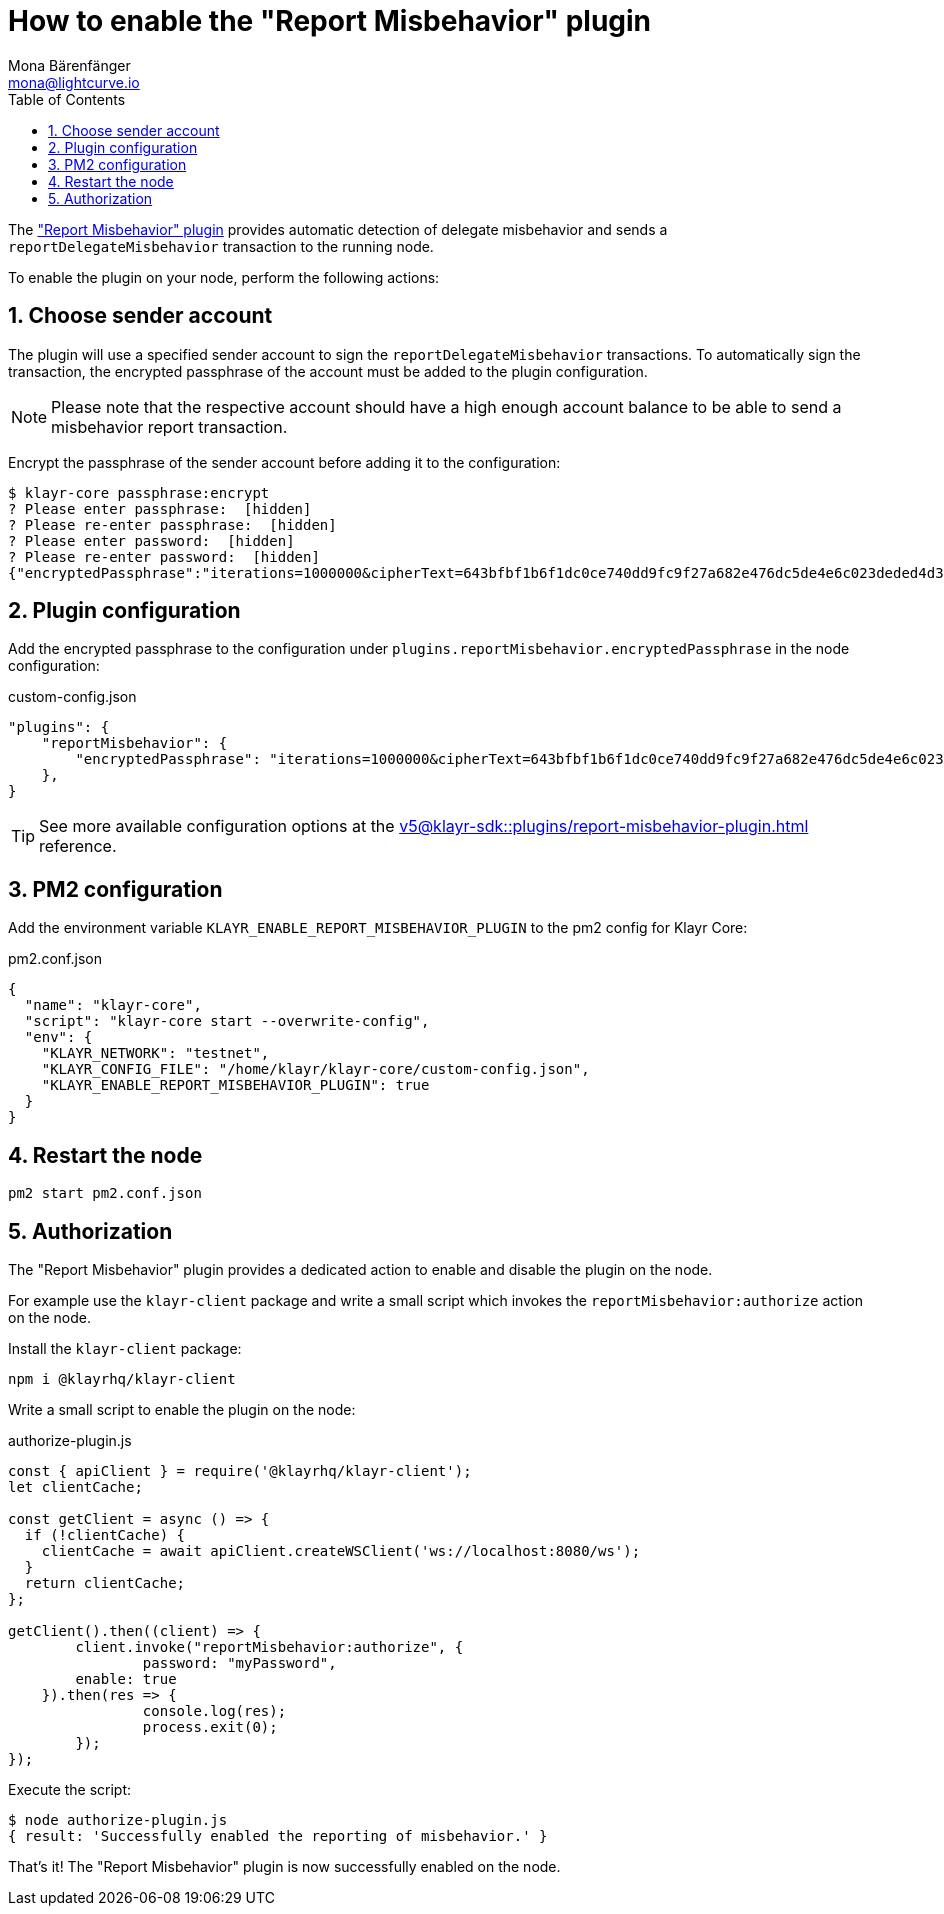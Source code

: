 = How to enable the "Report Misbehavior" plugin
Mona Bärenfänger <mona@lightcurve.io>
// Settings
:toc:
:sectnums:
// External URLs
// Project URLs
:url_plugin_report_misbehavior: v5@klayr-sdk::plugins/report-misbehavior-plugin.adoc

The xref:{url_plugin_report_misbehavior}["Report Misbehavior" plugin] provides automatic detection of delegate misbehavior and sends a `reportDelegateMisbehavior` transaction to the running node.

To enable the plugin on your node, perform the following actions:

== Choose sender account

The plugin will use a specified sender account to sign the `reportDelegateMisbehavior` transactions.
To automatically sign the transaction, the encrypted passphrase of the account must be added to the plugin configuration.

NOTE: Please note that the respective account should have a high enough account balance to be able to send a misbehavior report transaction.

Encrypt the passphrase of the sender account before adding it to the configuration:

[source,bash]
----
$ klayr-core passphrase:encrypt
? Please enter passphrase:  [hidden]
? Please re-enter passphrase:  [hidden]
? Please enter password:  [hidden]
? Please re-enter password:  [hidden]
{"encryptedPassphrase":"iterations=1000000&cipherText=643bfbf1b6f1dc0ce740dd9fc9f27a682e476dc5de4e6c023deded4d3efe2822346226541106b42638db5ba46e0ae0a338cb78fb40bce67fdec7abbca68e20624fa6b0d7&iv=8a9c461744b9e70a8ba65edd&salt=3fe00b03d10b7002841857c1f028196e&tag=c57a798ef65f5a7be617d8737828fd58&version=1"}
----

== Plugin configuration

Add the encrypted passphrase to the configuration under `plugins.reportMisbehavior.encryptedPassphrase` in the node configuration:

.custom-config.json
[source,json]
----
"plugins": {
    "reportMisbehavior": {
        "encryptedPassphrase": "iterations=1000000&cipherText=643bfbf1b6f1dc0ce740dd9fc9f27a682e476dc5de4e6c023deded4d3efe2822346226541106b42638db5ba46e0ae0a338cb78fb40bce67fdec7abbca68e20624fa6b0d7&iv=8a9c461744b9e70a8ba65edd&salt=3fe00b03d10b7002841857c1f028196e&tag=c57a798ef65f5a7be617d8737828fd58&version=1",
    },
}
----

TIP: See more available configuration options at the xref:{url_plugin_report_misbehavior}[] reference.

== PM2 configuration

Add the environment variable `KLAYR_ENABLE_REPORT_MISBEHAVIOR_PLUGIN` to the pm2 config for Klayr Core:

.pm2.conf.json
[source,json]
----
{
  "name": "klayr-core",
  "script": "klayr-core start --overwrite-config",
  "env": {
    "KLAYR_NETWORK": "testnet",
    "KLAYR_CONFIG_FILE": "/home/klayr/klayr-core/custom-config.json",
    "KLAYR_ENABLE_REPORT_MISBEHAVIOR_PLUGIN": true
  }
}
----

== Restart the node

[source,bash]
----
pm2 start pm2.conf.json
----

== Authorization

The "Report Misbehavior" plugin provides a dedicated action to enable and disable the plugin on the node.

For example use the `klayr-client` package and write a small script which invokes the `reportMisbehavior:authorize` action on the node.

Install the `klayr-client` package:

[source,bash]
----
npm i @klayrhq/klayr-client
----

Write a small script to enable the plugin on the node:

.authorize-plugin.js
[source,js]
----
const { apiClient } = require('@klayrhq/klayr-client');
let clientCache;

const getClient = async () => {
  if (!clientCache) {
    clientCache = await apiClient.createWSClient('ws://localhost:8080/ws');
  }
  return clientCache;
};

getClient().then((client) => {
	client.invoke("reportMisbehavior:authorize", {
		password: "myPassword",
        enable: true
    }).then(res => {
		console.log(res);
		process.exit(0);
	});
});
----

Execute the script:

[source,bash]
----
$ node authorize-plugin.js
{ result: 'Successfully enabled the reporting of misbehavior.' }
----

That's it! The "Report Misbehavior" plugin is now successfully enabled on the node.
